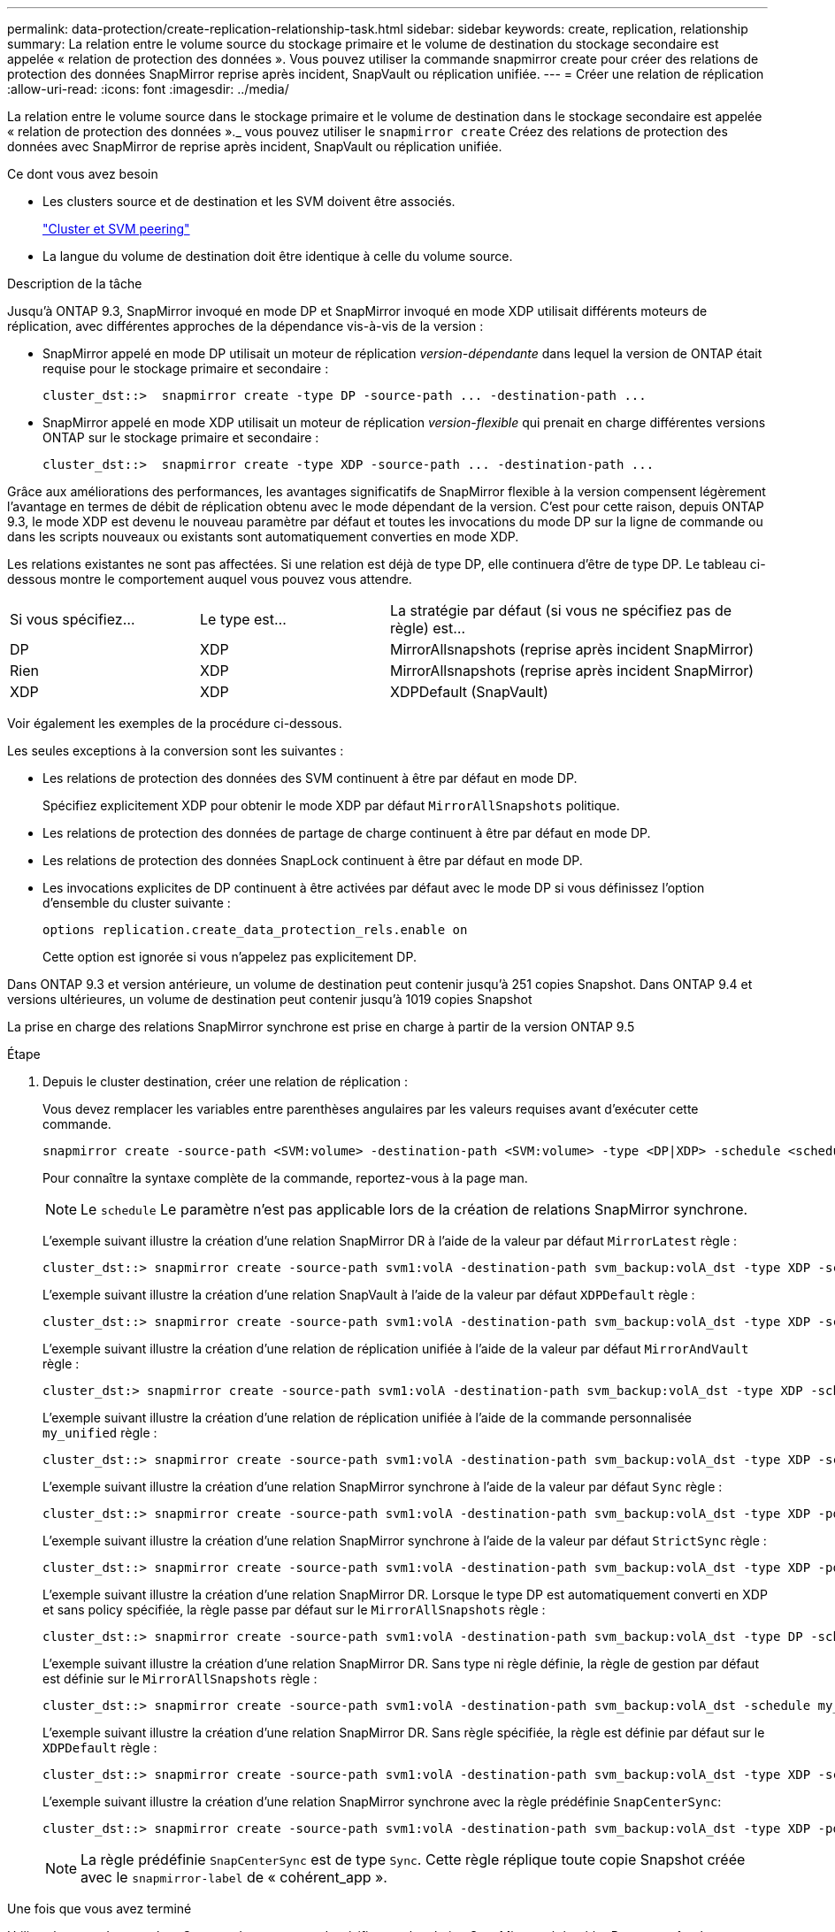---
permalink: data-protection/create-replication-relationship-task.html 
sidebar: sidebar 
keywords: create, replication, relationship 
summary: La relation entre le volume source du stockage primaire et le volume de destination du stockage secondaire est appelée « relation de protection des données ». Vous pouvez utiliser la commande snapmirror create pour créer des relations de protection des données SnapMirror reprise après incident, SnapVault ou réplication unifiée. 
---
= Créer une relation de réplication
:allow-uri-read: 
:icons: font
:imagesdir: ../media/


[role="lead"]
La relation entre le volume source dans le stockage primaire et le volume de destination dans le stockage secondaire est appelée « relation de protection des données »._ vous pouvez utiliser le `snapmirror create` Créez des relations de protection des données avec SnapMirror de reprise après incident, SnapVault ou réplication unifiée.

.Ce dont vous avez besoin
* Les clusters source et de destination et les SVM doivent être associés.
+
https://docs.netapp.com/us-en/ontap-sm-classic/peering/index.html["Cluster et SVM peering"]

* La langue du volume de destination doit être identique à celle du volume source.


.Description de la tâche
Jusqu'à ONTAP 9.3, SnapMirror invoqué en mode DP et SnapMirror invoqué en mode XDP utilisait différents moteurs de réplication, avec différentes approches de la dépendance vis-à-vis de la version :

* SnapMirror appelé en mode DP utilisait un moteur de réplication _version-dépendante_ dans lequel la version de ONTAP était requise pour le stockage primaire et secondaire :
+
[listing]
----
cluster_dst::>  snapmirror create -type DP -source-path ... -destination-path ...
----
* SnapMirror appelé en mode XDP utilisait un moteur de réplication _version-flexible_ qui prenait en charge différentes versions ONTAP sur le stockage primaire et secondaire :
+
[listing]
----
cluster_dst::>  snapmirror create -type XDP -source-path ... -destination-path ...
----


Grâce aux améliorations des performances, les avantages significatifs de SnapMirror flexible à la version compensent légèrement l'avantage en termes de débit de réplication obtenu avec le mode dépendant de la version. C'est pour cette raison, depuis ONTAP 9.3, le mode XDP est devenu le nouveau paramètre par défaut et toutes les invocations du mode DP sur la ligne de commande ou dans les scripts nouveaux ou existants sont automatiquement converties en mode XDP.

Les relations existantes ne sont pas affectées. Si une relation est déjà de type DP, elle continuera d'être de type DP. Le tableau ci-dessous montre le comportement auquel vous pouvez vous attendre.

[cols="25,25,50"]
|===


| Si vous spécifiez... | Le type est... | La stratégie par défaut (si vous ne spécifiez pas de règle) est... 


 a| 
DP
 a| 
XDP
 a| 
MirrorAllsnapshots (reprise après incident SnapMirror)



 a| 
Rien
 a| 
XDP
 a| 
MirrorAllsnapshots (reprise après incident SnapMirror)



 a| 
XDP
 a| 
XDP
 a| 
XDPDefault (SnapVault)

|===
Voir également les exemples de la procédure ci-dessous.

Les seules exceptions à la conversion sont les suivantes :

* Les relations de protection des données des SVM continuent à être par défaut en mode DP.
+
Spécifiez explicitement XDP pour obtenir le mode XDP par défaut `MirrorAllSnapshots` politique.

* Les relations de protection des données de partage de charge continuent à être par défaut en mode DP.
* Les relations de protection des données SnapLock continuent à être par défaut en mode DP.
* Les invocations explicites de DP continuent à être activées par défaut avec le mode DP si vous définissez l'option d'ensemble du cluster suivante :
+
[listing]
----
options replication.create_data_protection_rels.enable on
----
+
Cette option est ignorée si vous n'appelez pas explicitement DP.



Dans ONTAP 9.3 et version antérieure, un volume de destination peut contenir jusqu'à 251 copies Snapshot. Dans ONTAP 9.4 et versions ultérieures, un volume de destination peut contenir jusqu'à 1019 copies Snapshot

La prise en charge des relations SnapMirror synchrone est prise en charge à partir de la version ONTAP 9.5

.Étape
. Depuis le cluster destination, créer une relation de réplication :
+
Vous devez remplacer les variables entre parenthèses angulaires par les valeurs requises avant d'exécuter cette commande.

+
[source, cli]
----
snapmirror create -source-path <SVM:volume> -destination-path <SVM:volume> -type <DP|XDP> -schedule <schedule> -policy <policy>
----
+
Pour connaître la syntaxe complète de la commande, reportez-vous à la page man.

+
[NOTE]
====
Le `schedule` Le paramètre n'est pas applicable lors de la création de relations SnapMirror synchrone.

====
+
L'exemple suivant illustre la création d'une relation SnapMirror DR à l'aide de la valeur par défaut `MirrorLatest` règle :

+
[listing]
----
cluster_dst::> snapmirror create -source-path svm1:volA -destination-path svm_backup:volA_dst -type XDP -schedule my_daily -policy MirrorLatest
----
+
L'exemple suivant illustre la création d'une relation SnapVault à l'aide de la valeur par défaut `XDPDefault` règle :

+
[listing]
----
cluster_dst::> snapmirror create -source-path svm1:volA -destination-path svm_backup:volA_dst -type XDP -schedule my_daily -policy XDPDefault
----
+
L'exemple suivant illustre la création d'une relation de réplication unifiée à l'aide de la valeur par défaut `MirrorAndVault` règle :

+
[listing]
----
cluster_dst:> snapmirror create -source-path svm1:volA -destination-path svm_backup:volA_dst -type XDP -schedule my_daily -policy MirrorAndVault
----
+
L'exemple suivant illustre la création d'une relation de réplication unifiée à l'aide de la commande personnalisée `my_unified` règle :

+
[listing]
----
cluster_dst::> snapmirror create -source-path svm1:volA -destination-path svm_backup:volA_dst -type XDP -schedule my_daily -policy my_unified
----
+
L'exemple suivant illustre la création d'une relation SnapMirror synchrone à l'aide de la valeur par défaut `Sync` règle :

+
[listing]
----
cluster_dst::> snapmirror create -source-path svm1:volA -destination-path svm_backup:volA_dst -type XDP -policy Sync
----
+
L'exemple suivant illustre la création d'une relation SnapMirror synchrone à l'aide de la valeur par défaut `StrictSync` règle :

+
[listing]
----
cluster_dst::> snapmirror create -source-path svm1:volA -destination-path svm_backup:volA_dst -type XDP -policy StrictSync
----
+
L'exemple suivant illustre la création d'une relation SnapMirror DR. Lorsque le type DP est automatiquement converti en XDP et sans policy spécifiée, la règle passe par défaut sur le `MirrorAllSnapshots` règle :

+
[listing]
----
cluster_dst::> snapmirror create -source-path svm1:volA -destination-path svm_backup:volA_dst -type DP -schedule my_daily
----
+
L'exemple suivant illustre la création d'une relation SnapMirror DR. Sans type ni règle définie, la règle de gestion par défaut est définie sur le `MirrorAllSnapshots` règle :

+
[listing]
----
cluster_dst::> snapmirror create -source-path svm1:volA -destination-path svm_backup:volA_dst -schedule my_daily
----
+
L'exemple suivant illustre la création d'une relation SnapMirror DR. Sans règle spécifiée, la règle est définie par défaut sur le `XDPDefault` règle :

+
[listing]
----
cluster_dst::> snapmirror create -source-path svm1:volA -destination-path svm_backup:volA_dst -type XDP -schedule my_daily
----
+
L'exemple suivant illustre la création d'une relation SnapMirror synchrone avec la règle prédéfinie `SnapCenterSync`:

+
[listing]
----
cluster_dst::> snapmirror create -source-path svm1:volA -destination-path svm_backup:volA_dst -type XDP -policy SnapCenterSync
----
+
[NOTE]
====
La règle prédéfinie `SnapCenterSync` est de type `Sync`. Cette règle réplique toute copie Snapshot créée avec le `snapmirror-label` de « cohérent_app ».

====


.Une fois que vous avez terminé
Utilisez le `snapmirror show` Commande permettant de vérifier que la relation SnapMirror a été créée. Pour connaître la syntaxe complète de la commande, reportez-vous à la page man.



== D'autres façons de le faire dans ONTAP

[cols="2"]
|===
| Pour effectuer ces tâches avec... | Voir ce contenu... 


| System Manager redessiné (disponible avec ONTAP 9.7 et versions ultérieures) | link:https://docs.netapp.com/us-en/ontap/task_dp_configure_mirror.html["Configurer les miroirs et les coffres-forts"^] 


| System Manager Classic (disponible avec ONTAP 9.7 et versions antérieures) | link:https://docs.netapp.com/us-en/ontap-sm-classic/volume-backup-snapvault/index.html["Présentation de la sauvegarde de volume avec SnapVault"^] 
|===